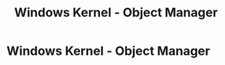 :PROPERTIES:
:ID:       394cd557-40ac-47e8-b475-ee4b99350171
:END:
#+title: Windows Kernel - Object Manager
#+hugo_base_dir:../


* Windows Kernel - Object Manager
